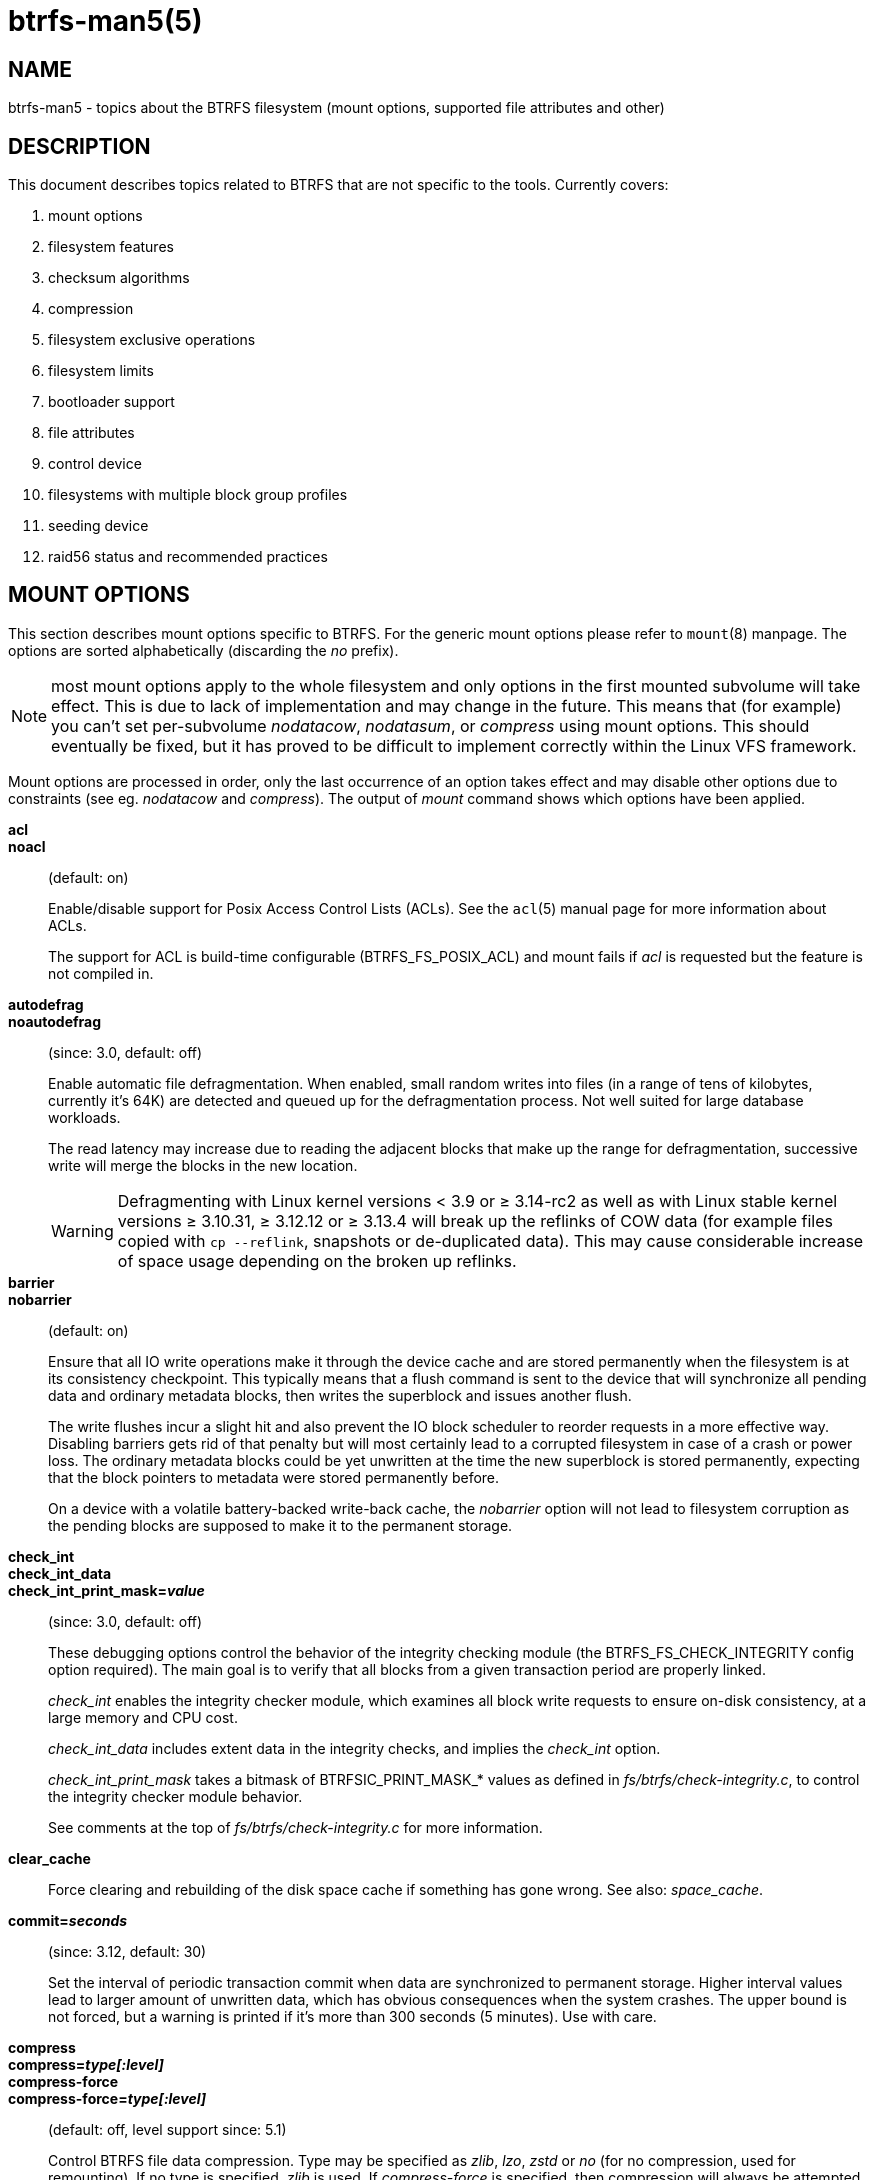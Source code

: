 btrfs-man5(5)
=============

NAME
----
btrfs-man5 - topics about the BTRFS filesystem (mount options, supported file attributes and other)

DESCRIPTION
-----------
This document describes topics related to BTRFS that are not specific to the
tools.  Currently covers:

. mount options
. filesystem features
. checksum algorithms
. compression
. filesystem exclusive operations
. filesystem limits
. bootloader support
. file attributes
. control device
. filesystems with multiple block group profiles
. seeding device
. raid56 status and recommended practices


MOUNT OPTIONS
-------------

This section describes mount options specific to BTRFS.  For the generic mount
options please refer to `mount`(8) manpage. The options are sorted alphabetically
(discarding the 'no' prefix).

NOTE: most mount options apply to the whole filesystem and only options in the
first mounted subvolume will take effect. This is due to lack of implementation
and may change in the future. This means that (for example) you can't set
per-subvolume 'nodatacow', 'nodatasum', or 'compress' using mount options. This
should eventually be fixed, but it has proved to be difficult to implement
correctly within the Linux VFS framework.

Mount options are processed in order, only the last occurrence of an option
takes effect and may disable other options due to constraints (see eg.
'nodatacow' and 'compress'). The output of 'mount' command shows which options
have been applied.

*acl*::
*noacl*::
(default: on)
+
Enable/disable support for Posix Access Control Lists (ACLs).  See the
`acl`(5) manual page for more information about ACLs.
+
The support for ACL is build-time configurable (BTRFS_FS_POSIX_ACL) and
mount fails if 'acl' is requested but the feature is not compiled in.

*autodefrag*::
*noautodefrag*::
(since: 3.0, default: off)
+
Enable automatic file defragmentation.
When enabled, small random writes into files (in a range of tens of kilobytes,
currently it's 64K) are detected and queued up for the defragmentation process.
Not well suited for large database workloads.
+
The read latency may increase due to reading the adjacent blocks that make up the
range for defragmentation, successive write will merge the blocks in the new
location.
+
WARNING: Defragmenting with Linux kernel versions < 3.9 or ≥ 3.14-rc2 as
well as with Linux stable kernel versions ≥ 3.10.31, ≥ 3.12.12 or
≥ 3.13.4 will break up the reflinks of COW data (for example files
copied with `cp --reflink`, snapshots or de-duplicated data).
This may cause considerable increase of space usage depending on the
broken up reflinks.

*barrier*::
*nobarrier*::
(default: on)
+
Ensure that all IO write operations make it through the device cache and are stored
permanently when the filesystem is at its consistency checkpoint. This
typically means that a flush command is sent to the device that will
synchronize all pending data and ordinary metadata blocks, then writes the
superblock and issues another flush.
+
The write flushes incur a slight hit and also prevent the IO block
scheduler to reorder requests in a more effective way. Disabling barriers gets
rid of that penalty but will most certainly lead to a corrupted filesystem in
case of a crash or power loss. The ordinary metadata blocks could be yet
unwritten at the time the new superblock is stored permanently, expecting that
the block pointers to metadata were stored permanently before.
+
On a device with a volatile battery-backed write-back cache, the 'nobarrier'
option will not lead to filesystem corruption as the pending blocks are
supposed to make it to the permanent storage.

*check_int*::
*check_int_data*::
*check_int_print_mask='value'*::
(since: 3.0, default: off)
+
These debugging options control the behavior of the integrity checking
module (the BTRFS_FS_CHECK_INTEGRITY config option required). The main goal is
to verify that all blocks from a given transaction period are properly linked.
+
'check_int' enables the integrity checker module, which examines all
block write requests to ensure on-disk consistency, at a large
memory and CPU cost.
+
'check_int_data' includes extent data in the integrity checks, and
implies the 'check_int' option.
+
'check_int_print_mask' takes a bitmask of BTRFSIC_PRINT_MASK_* values
as defined in 'fs/btrfs/check-integrity.c', to control the integrity
checker module behavior.
+
See comments at the top of 'fs/btrfs/check-integrity.c'
for more information.

*clear_cache*::
Force clearing and rebuilding of the disk space cache if something
has gone wrong. See also: 'space_cache'.

*commit='seconds'*::
(since: 3.12, default: 30)
+
Set the interval of periodic transaction commit when data are synchronized
to permanent storage. Higher interval values lead to larger amount of unwritten
data, which has obvious consequences when the system crashes.
The upper bound is not forced, but a warning is printed if it's more than 300
seconds (5 minutes). Use with care.

*compress*::
*compress='type[:level]'*::
*compress-force*::
*compress-force='type[:level]'*::
(default: off, level support since: 5.1)
+
Control BTRFS file data compression.  Type may be specified as 'zlib',
'lzo', 'zstd' or 'no' (for no compression, used for remounting).  If no type
is specified, 'zlib' is used.  If 'compress-force' is specified,
then compression will always be attempted, but the data may end up uncompressed
if the compression would make them larger.
+
Both 'zlib' and 'zstd' (since version 5.1) expose the compression level as a
tunable knob with higher levels trading speed and memory ('zstd') for higher
compression ratios. This can be set by appending a colon and the desired level.
Zlib accepts the range [1, 9] and zstd accepts [1, 15]. If no level is set,
both currently use a default level of 3. The value 0 is an alias for the
default level.
+
Otherwise some simple heuristics are applied to detect an incompressible file.
If the first blocks written to a file are not compressible, the whole file is
permanently marked to skip compression. As this is too simple, the
'compress-force' is a workaround that will compress most of the files at the
cost of some wasted CPU cycles on failed attempts.
Since kernel 4.15, a set of heuristic algorithms have been improved by using
frequency sampling, repeated pattern detection and Shannon entropy calculation
to avoid that.
+
NOTE: If compression is enabled, 'nodatacow' and 'nodatasum' are disabled.

*datacow*::
*nodatacow*::
(default: on)
+
Enable data copy-on-write for newly created files.
'Nodatacow' implies 'nodatasum', and disables 'compression'. All files created
under 'nodatacow' are also set the NOCOW file attribute (see `chattr`(1)).
+
NOTE: If 'nodatacow' or 'nodatasum' are enabled, compression is disabled.
+
Updates in-place improve performance for workloads that do frequent overwrites,
at the cost of potential partial writes, in case the write is interrupted
(system crash, device failure).

*datasum*::
*nodatasum*::
(default: on)
+
Enable data checksumming for newly created files.
'Datasum' implies 'datacow', ie. the normal mode of operation. All files created
under 'nodatasum' inherit the "no checksums" property, however there's no
corresponding file attribute (see `chattr`(1)).
+
NOTE: If 'nodatacow' or 'nodatasum' are enabled, compression is disabled.
+
There is a slight performance gain when checksums are turned off, the
corresponding metadata blocks holding the checksums do not need to updated.
The cost of checksumming of the blocks in memory is much lower than the IO,
modern CPUs feature hardware support of the checksumming algorithm.

*degraded*::
(default: off)
+
Allow mounts with less devices than the RAID profile constraints
require.  A read-write mount (or remount) may fail when there are too many devices
missing, for example if a stripe member is completely missing from RAID0.
+
Since 4.14, the constraint checks have been improved and are verified on the
chunk level, not an the device level. This allows degraded mounts of
filesystems with mixed RAID profiles for data and metadata, even if the
device number constraints would not be satisfied for some of the profiles.
+
Example: metadata -- raid1, data -- single, devices -- /dev/sda, /dev/sdb
+
Suppose the data are completely stored on 'sda', then missing 'sdb' will not
prevent the mount, even if 1 missing device would normally prevent (any)
'single' profile to mount. In case some of the data chunks are stored on 'sdb',
then the constraint of single/data is not satisfied and the filesystem
cannot be mounted.

*device='devicepath'*::
Specify a path to a device that will be scanned for BTRFS filesystem during
mount. This is usually done automatically by a device manager (like udev) or
using the *btrfs device scan* command (eg. run from the initial ramdisk). In
cases where this is not possible the 'device' mount option can help.
+
NOTE: booting eg. a RAID1 system may fail even if all filesystem's 'device'
paths are provided as the actual device nodes may not be discovered by the
system at that point.

*discard*::
*discard=sync*::
*discard=async*::
*nodiscard*::
(default: off, async support since: 5.6)
+
Enable discarding of freed file blocks.  This is useful for SSD devices, thinly
provisioned LUNs, or virtual machine images; however, every storage layer must
support discard for it to work.
+
In the synchronous mode ('sync' or without option value), lack of asynchronous
queued TRIM on the backing device TRIM can severely degrade performance,
because a synchronous TRIM operation will be attempted instead. Queued TRIM
requires newer than SATA revision 3.1 chipsets and devices.
+
The asynchronous mode ('async') gathers extents in larger chunks before sending
them to the devices for TRIM. The overhead and performance impact should be
negligible compared to the previous mode and it's supposed to be the preferred
mode if needed.
+
If it is not necessary to immediately discard freed blocks, then the `fstrim`
tool can be used to discard all free blocks in a batch. Scheduling a TRIM
during a period of low system activity will prevent latent interference with
the performance of other operations. Also, a device may ignore the TRIM command
if the range is too small, so running a batch discard has a greater probability
of actually discarding the blocks.

*enospc_debug*::
*noenospc_debug*::
(default: off)
+
Enable verbose output for some ENOSPC conditions. It's safe to use but can
be noisy if the system reaches near-full state.

*fatal_errors='action'*::
(since: 3.4, default: bug)
+
Action to take when encountering a fatal error.
+
*bug*::::
'BUG()' on a fatal error, the system will stay in the crashed state and may be
still partially usable, but reboot is required for full operation
+
*panic*::::
'panic()' on a fatal error, depending on other system configuration, this may
be followed by a reboot. Please refer to the documentation of kernel boot
parameters, eg. 'panic', 'oops' or 'crashkernel'.

*flushoncommit*::
*noflushoncommit*::
(default: off)
+
This option forces any data dirtied by a write in a prior transaction to commit
as part of the current commit, effectively a full filesystem sync.
+
This makes the committed state a fully consistent view of the file system from
the application's perspective (i.e. it includes all completed file system
operations). This was previously the behavior only when a snapshot was
created.
+
When off, the filesystem is consistent but buffered writes may last more than
one transaction commit.

*fragment='type'*::
(depends on compile-time option BTRFS_DEBUG, since: 4.4, default: off)
+
A debugging helper to intentionally fragment given 'type' of block groups. The
type can be 'data', 'metadata' or 'all'. This mount option should not be used
outside of debugging environments and is not recognized if the kernel config
option 'BTRFS_DEBUG' is not enabled.

*nologreplay*::
(default: off, even read-only)
+
The tree-log contains pending updates to the filesystem until the full commit.
The log is replayed on next mount, this can be disabled by this option.  See
also 'treelog'.  Note that 'nologreplay' is the same as 'norecovery'.
+
WARNING: currently, the tree log is replayed even with a read-only mount! To
disable that behaviour, mount also with 'nologreplay'.

*max_inline='bytes'*::
(default: min(2048, page size) )
+
Specify the maximum amount of space, that can be inlined in
a metadata B-tree leaf.  The value is specified in bytes, optionally
with a K suffix (case insensitive).  In practice, this value
is limited by the filesystem block size (named 'sectorsize' at mkfs time),
and memory page size of the system. In case of sectorsize limit, there's
some space unavailable due to leaf headers.  For example, a 4k sectorsize,
maximum size of inline data is about 3900 bytes.
+
Inlining can be completely turned off by specifying 0. This will increase data
block slack if file sizes are much smaller than block size but will reduce
metadata consumption in return.
+
NOTE: the default value has changed to 2048 in kernel 4.6.

*metadata_ratio='value'*::
(default: 0, internal logic)
+
Specifies that 1 metadata chunk should be allocated after every 'value' data
chunks. Default behaviour depends on internal logic, some percent of unused
metadata space is attempted to be maintained but is not always possible if
there's not enough space left for chunk allocation. The option could be useful to
override the internal logic in favor of the metadata allocation if the expected
workload is supposed to be metadata intense (snapshots, reflinks, xattrs,
inlined files).

*norecovery*::
(since: 4.5, default: off)
+
Do not attempt any data recovery at mount time. This will disable 'logreplay'
and avoids other write operations. Note that this option is the same as
'nologreplay'.
+
NOTE: The opposite option 'recovery' used to have different meaning but was
changed for consistency with other filesystems, where 'norecovery' is used for
skipping log replay. BTRFS does the same and in general will try to avoid any
write operations.

*rescan_uuid_tree*::
(since: 3.12, default: off)
+
Force check and rebuild procedure of the UUID tree. This should not
normally be needed.

*rescue*::
(since: 5.9)
+
Modes allowing mount with damaged filesystem structures.
+
* 'usebackuproot' (since: 5.9, replaces standalone option 'usebackuproot')
* 'nologreplay' (since: 5.9, replaces standalone option 'nologreplay')
* 'ignorebadroots', 'ibadroots' (since: 5.11)
* 'ignoredatacsums', 'idatacsums' (since: 5.11)
* 'all' (since: 5.9)

*skip_balance*::
(since: 3.3, default: off)
+
Skip automatic resume of an interrupted balance operation. The operation can
later be resumed with *btrfs balance resume*, or the paused state can be
removed with *btrfs balance cancel*. The default behaviour is to resume an
interrupted balance immediately after a volume is mounted.

*space_cache*::
*space_cache='version'*::
*nospace_cache*::
('nospace_cache' since: 3.2, 'space_cache=v1' and 'space_cache=v2' since 4.5, default: 'space_cache=v1')
+
Options to control the free space cache. The free space cache greatly improves
performance when reading block group free space into memory. However, managing
the space cache consumes some resources, including a small amount of disk
space.
+
There are two implementations of the free space cache. The original
one, referred to as 'v1', is the safe default. The 'v1' space cache can be
disabled at mount time with 'nospace_cache' without clearing.
+
On very large filesystems (many terabytes) and certain workloads, the
performance of the 'v1' space cache may degrade drastically. The 'v2'
implementation, which adds a new B-tree called the free space tree, addresses
this issue. Once enabled, the 'v2' space cache will always be used and cannot
be disabled unless it is cleared. Use 'clear_cache,space_cache=v1' or
'clear_cache,nospace_cache' to do so. If 'v2' is enabled, kernels without 'v2'
support will only be able to mount the filesystem in read-only mode. The
`btrfs`(8) command currently only has read-only support for 'v2'. A read-write
command may be run on a 'v2' filesystem by clearing the cache, running the
command, and then remounting with 'space_cache=v2'.
+
If a version is not explicitly specified, the default implementation will be
chosen, which is 'v1'.

*ssd*::
*ssd_spread*::
*nossd*::
*nossd_spread*::
(default: SSD autodetected)
+
Options to control SSD allocation schemes.  By default, BTRFS will
enable or disable SSD optimizations depending on status of a device with
respect to rotational or non-rotational type. This is determined by the
contents of '/sys/block/DEV/queue/rotational'). If it is 0, the 'ssd' option is
turned on.  The option 'nossd' will disable the autodetection.
+
The optimizations make use of the absence of the seek penalty that's inherent
for the rotational devices. The blocks can be typically written faster and
are not offloaded to separate threads.
+
NOTE: Since 4.14, the block layout optimizations have been dropped. This used
to help with first generations of SSD devices. Their FTL (flash translation
layer) was not effective and the optimization was supposed to improve the wear
by better aligning blocks. This is no longer true with modern SSD devices and
the optimization had no real benefit. Furthermore it caused increased
fragmentation. The layout tuning has been kept intact for the option
'ssd_spread'.
+
The 'ssd_spread' mount option attempts to allocate into bigger and aligned
chunks of unused space, and may perform better on low-end SSDs.  'ssd_spread'
implies 'ssd', enabling all other SSD heuristics as well. The option 'nossd'
will disable all SSD options while 'nossd_spread' only disables 'ssd_spread'.

*subvol='path'*::
Mount subvolume from 'path' rather than the toplevel subvolume. The
'path' is always treated as relative to the toplevel subvolume.
This mount option overrides the default subvolume set for the given filesystem.

*subvolid='subvolid'*::
Mount subvolume specified by a 'subvolid' number rather than the toplevel
subvolume.  You can use *btrfs subvolume list* of *btrfs subvolume show* to see
subvolume ID numbers.
This mount option overrides the default subvolume set for the given filesystem.
+
NOTE: if both 'subvolid' and 'subvol' are specified, they must point at the
same subvolume, otherwise the mount will fail.

*thread_pool='number'*::
(default: min(NRCPUS + 2, 8) )
+
The number of worker threads to start. NRCPUS is number of on-line CPUs
detected at the time of mount. Small number leads to less parallelism in
processing data and metadata, higher numbers could lead to a performance hit
due to increased locking contention, process scheduling, cache-line bouncing or
costly data transfers between local CPU memories.

*treelog*::
*notreelog*::
(default: on)
+
Enable the tree logging used for 'fsync' and 'O_SYNC' writes. The tree log
stores changes without the need of a full filesystem sync. The log operations
are flushed at sync and transaction commit. If the system crashes between two
such syncs, the pending tree log operations are replayed during mount.
+
WARNING: currently, the tree log is replayed even with a read-only mount! To
disable that behaviour, also mount with 'nologreplay'.
+
The tree log could contain new files/directories, these would not exist on
a mounted filesystem if the log is not replayed.

*usebackuproot*::
(since: 4.6, default: off)
+
Enable autorecovery attempts if a bad tree root is found at mount time.
Currently this scans a backup list of several previous tree roots and tries to
use the first readable. This can be used with read-only mounts as well.
+
NOTE: This option has replaced 'recovery'.

*user_subvol_rm_allowed*::
(default: off)
+
Allow subvolumes to be deleted by their respective owner. Otherwise, only the
root user can do that.
+
NOTE: historically, any user could create a snapshot even if he was not owner
of the source subvolume, the subvolume deletion has been restricted for that
reason. The subvolume creation has been restricted but this mount option is
still required. This is a usability issue.
Since 4.18, the `rmdir`(2) syscall can delete an empty subvolume just like an
ordinary directory. Whether this is possible can be detected at runtime, see
'rmdir_subvol' feature in 'FILESYSTEM FEATURES'.

DEPRECATED MOUNT OPTIONS
~~~~~~~~~~~~~~~~~~~~~~~~

List of mount options that have been removed, kept for backward compatibility.

*recovery*::
(since: 3.2, default: off, deprecated since: 4.5)
+
NOTE: this option has been replaced by 'usebackuproot' and should not be used
but will work on 4.5+ kernels.

*inode_cache*::
*noinode_cache*::
(removed in: 5.11, since: 3.0, default: off)
+
NOTE: the functionality has been removed in 5.11, any stale data created by
previous use of the 'inode_cache' option can be removed by *btrfs check
--clear-ino-cache*.


NOTES ON GENERIC MOUNT OPTIONS
~~~~~~~~~~~~~~~~~~~~~~~~~~~~~~

Some of the general mount options from `mount`(8) that affect BTRFS and are
worth mentioning.

*noatime*::
under read intensive work-loads, specifying 'noatime' significantly improves
performance because no new access time information needs to be written. Without
this option, the default is 'relatime', which only reduces the number of
inode atime updates in comparison to the traditional 'strictatime'. The worst
case for atime updates under 'relatime' occurs when many files are read whose
atime is older than 24 h and which are freshly snapshotted. In that case the
atime is updated 'and' COW happens - for each file - in bulk. See also
https://lwn.net/Articles/499293/ - 'Atime and btrfs: a bad combination? (LWN, 2012-05-31)'.
+
Note that 'noatime' may break applications that rely on atime uptimes like
the venerable Mutt (unless you use maildir mailboxes).


FILESYSTEM FEATURES
-------------------

The basic set of filesystem features gets extended over time. The backward
compatibility is maintained and the features are optional, need to be
explicitly asked for so accidental use will not create incompatibilities.

There are several classes and the respective tools to manage the features:

at mkfs time only::
This is namely for core structures, like the b-tree nodesize or checksum
algorithm, see `mkfs.btrfs`(8) for more details.

after mkfs, on an unmounted filesystem::
Features that may optimize internal structures or add new structures to support
new functionality, see `btrfstune`(8). The command *btrfs inspect-internal
dump-super device* will dump a superblock, you can map the value of
'incompat_flags' to the features listed below

after mkfs, on a mounted filesystem::
The features of a filesystem (with a given UUID) are listed in
`/sys/fs/btrfs/UUID/features/`, one file per feature. The status is stored
inside the file. The value '1' is for enabled and active, while '0' means the
feature was enabled at mount time but turned off afterwards.
+
Whether a particular feature can be turned on a mounted filesystem can be found
in the directory `/sys/fs/btrfs/features/`, one file per feature. The value '1'
means the feature can be enabled.

List of features (see also `mkfs.btrfs`(8) section 'FILESYSTEM FEATURES'):

*big_metadata*::
(since: 3.4)
+
the filesystem uses 'nodesize' for metadata blocks, this can be bigger than the
page size

*compress_lzo*::
(since: 2.6.38)
+
the 'lzo' compression has been used on the filesystem, either as a mount option
or via *btrfs filesystem defrag*.

*compress_zstd*::
(since: 4.14)
+
the 'zstd' compression has been used on the filesystem, either as a mount option
or via *btrfs filesystem defrag*.

*default_subvol*::
(since: 2.6.34)
+
the default subvolume has been set on the filesystem

*extended_iref*::
(since: 3.7)
+
increased hardlink limit per file in a directory to 65536, older kernels
supported a varying number of hardlinks depending on the sum of all file name
sizes that can be stored into one metadata block

*free_space_tree*::
(since: 4.5)
+
free space representation using a dedicated b-tree, successor of v1 space cache

*metadata_uuid*::
(since: 5.0)
+
the main filesystem UUID is the metadata_uuid, which stores the new UUID only
in the superblock while all metadata blocks still have the UUID set at mkfs
time, see `btrfstune`(8) for more

*mixed_backref*::
(since: 2.6.31)
+
the last major disk format change, improved backreferences, now default

*mixed_groups*::
(since: 2.6.37)
+
mixed data and metadata block groups, ie. the data and metadata are not
separated and occupy the same block groups, this mode is suitable for small
volumes as there are no constraints how the remaining space should be used
(compared to the split mode, where empty metadata space cannot be used for data
and vice versa)
+
on the other hand, the final layout is quite unpredictable and possibly highly
fragmented, which means worse performance

*no_holes*::
(since: 3.14)
+
improved representation of file extents where holes are not explicitly
stored as an extent, saves a few percent of metadata if sparse files are used

*raid1c34*::
(since: 5.5)
+
extended RAID1 mode with copies on 3 or 4 devices respectively

*raid56*::
(since: 3.9)
+
the filesystem contains or contained a raid56 profile of block groups

*rmdir_subvol*::
(since: 4.18)
+
indicate that `rmdir`(2) syscall can delete an empty subvolume just like an
ordinary directory. Note that this feature only depends on the kernel version.

*skinny_metadata*::
(since: 3.10)
+
reduced-size metadata for extent references, saves a few percent of metadata

*send_stream_version*::
(since: 5.10)
+
number of the highest supported send stream version

*supported_checksums*::
(since: 5.5)
+
list of checksum algorithms supported by the kernel module, the respective
modules or built-in implementing the algorithms need to be present to mount
the filesystem, see 'CHECKSUM ALGORITHMS'

*supported_sectorsizes*::
(since: 5.13)
+
list of values that are accepted as sector sizes (*mkfs.btrfs --sectorsize*) by
the running kernel

*supported_rescue_options*::
(since: 5.11)
+
list of values for the mount option 'rescue' that are supported by the running
kernel, see `btrfs`(5)

*zoned*::
(since: 5.12)
+
zoned mode is allocation/write friendly to host-managed devices, allocation
space is split into fixed-size zones that must be updated sequentially

SWAPFILE SUPPORT
~~~~~~~~~~~~~~~~

The swapfile is supported since kernel 5.0. Use `swapon`(8) to activate the
swapfile. There are some limitations of the implementation in btrfs and linux
swap subsystem:

* filesystem - must be only single device
* filesystem - must have only 'single' data profile
* swapfile - the containing subvolume cannot be snapshotted
* swapfile - must be preallocated
* swapfile - must be nodatacow (ie. also nodatasum)
* swapfile - must not be compressed

The limitations come namely from the COW-based design and mapping layer of
blocks that allows the advanced features like relocation and multi-device
filesystems. However, the swap subsystem expects simpler mapping and no
background changes of the file blocks once they've been attached to swap.

With active swapfiles, the following whole-filesystem operations will skip
swapfile extents or may fail:

* balance - block groups with swapfile extents are skipped and reported, the rest will be processed normally
* resize grow - unaffected
* resize shrink - works as long as the extents are outside of the shrunk range
* device add - a new device does not interfere with existing swapfile and this operation will work, though no new swapfile can be activated afterwards
* device delete - if the device has been added as above, it can be also deleted
* device replace - ditto

When there are no active swapfiles and a whole-filesystem exclusive operation
is running (ie. balance, device delete, shrink), the swapfiles cannot be
temporarily activated. The operation must finish first.

To create and activate a swapfile run the following commands:

--------------------
# truncate -s 0 swapfile
# chattr +C swapfile
# fallocate -l 2G swapfile
# chmod 0600 swapfile
# mkswap swapfile
# swapon swapfile
--------------------

Please note that the UUID returned by the 'mkswap' utility identifies the swap
"filesystem" and because it's stored in a file, it's not generally visible and
usable as an identifier unlike if it was on a block device.

The file will appear in '/proc/swaps':

--------------------
# cat /proc/swaps
Filename          Type          Size           Used      Priority
/path/swapfile    file          2097152        0         -2
--------------------

The swapfile can be created as one-time operation or, once properly created,
activated on each boot by the 'swapon -a' command (usually started by the
service manager). Add the following entry to '/etc/fstab', assuming the
filesystem that provides the '/path' has been already mounted at this point.
Additional mount options relevant for the swapfile can be set too (like
priority, not the btrfs mount options).

--------------------
/path/swapfile        none        swap        defaults      0 0
--------------------

CHECKSUM ALGORITHMS
-------------------

There are several checksum algorithms supported. The default and backward
compatible is 'crc32c'. Since kernel 5.5 there are three more with different
characteristics and trade-offs regarding speed and strength. The following
list may help you to decide which one to select.

*CRC32C* (32bit digest)::
default, best backward compatibility, very fast, modern CPUs have
instruction-level support, not collision-resistant but still good error
detection capabilities

*XXHASH* (64bit digest)::
can be used as CRC32C successor, very fast, optimized for modern CPUs utilizing
instruction pipelining, good collision resistance and error detection

*SHA256* (256bit digest)::
a cryptographic-strength hash, relatively slow but with possible CPU
instruction acceleration or specialized hardware cards, FIPS certified and
in wide use

*BLAKE2b* (256bit digest)::
a cryptographic-strength hash, relatively fast with possible CPU acceleration
using SIMD extensions, not standardized but based on BLAKE which was a SHA3
finalist, in wide use, the algorithm used is BLAKE2b-256 that's optimized for
64bit platforms

The 'digest size' affects overall size of data block checksums stored in the
filesystem.  The metadata blocks have a fixed area up to 256bits (32 bytes), so
there's no increase. Each data block has a separate checksum stored, with
additional overhead of the b-tree leaves.

Approximate relative performance of the algorithms, measured against CRC32C
using reference software implementations on a 3.5GHz intel CPU:

[ cols="^,>,>,>",width="50%" ]
|==================================================
h| Digest h| Cycles/4KiB h| Ratio h| Implementation
| CRC32C   |   1700       |   1.00 | CPU instruction
| XXHASH   |   2500       |   1.44 | reference impl.
| SHA256   | 105000       |     61 | reference impl.
| SHA256   |  36000       |     21 | libgcrypt/AVX2
| SHA256   |  63000       |     37 | libsodium/AVX2
| BLAKE2b  |  22000       |     13 | reference impl.
| BLAKE2b  |  19000       |     11 | libgcrypt/AVX2
| BLAKE2b  |  19000       |     11 | libsodium/AVX2
|==================================================


COMPRESSION
-----------

Btrfs supports transparent file compression. There are three algorithms
available: ZLIB, LZO and ZSTD (since v4.14). Basically, compression is on a file
by file basis. You can have a single btrfs mount point that has some files that
are uncompressed, some that are compressed with LZO, some with ZLIB, for
instance (though you may not want it that way, it is supported).

To enable compression, mount the filesystem with options 'compress' or
'compress-force'. Please refer to section 'MOUNT OPTIONS'. Once compression is
enabled, all new writes will be subject to compression. Some files may not
compress very well, and these are typically not recompressed but still written
uncompressed.

Each compression algorithm has different speed/ratio trade offs. The levels
can be selected by a mount option and affect only the resulting size (ie.
no compatibility issues).

Basic characteristics:

[horizontal]
ZLIB::
slower, higher compression ratio
* levels: 1 to 9, mapped directly, default level is 3
* good backward compatibility
LZO::
faster compression and decompression than zlib, worse compression ratio, designed to be fast
* no levels
* good backward compatibility
ZSTD::
compression comparable to zlib with higher compression/decompression speeds and different ratio
* levels: 1 to 15
* since 4.14, levels since 5.1

The differences depend on the actual data set and cannot be expressed by a
single number or recommendation. Higher levels consume more CPU time and may
not bring a significant improvement, lower levels are close to real time.

The algorithms could be mixed in one file as they're stored per extent. The
compression can be changed on a file by *btrfs filesystem defrag* command,
using the '-c' option, or by *btrfs property set* using the 'compression'
property. Setting compression by 'chattr +c' utility will set it to zlib.

INCOMPRESSIBLE DATA
~~~~~~~~~~~~~~~~~~~

Files with already compressed data or with data that won't compress well with
the CPU and memory constraints of the kernel implementations are using a simple
decision logic. If the first portion of data being compressed is not smaller
than the original, the compression of the file is disabled -- unless the
filesystem is mounted with 'compress-force'. In that case compression will
always be attempted on the file only to be later discarded. This is not optimal
and subject to optimizations and further development.

If a file is identified as incompressible, a flag is set (NOCOMPRESS) and it's
sticky. On that file compression won't be performed unless forced. The flag
can be also set by 'chattr +m' (since e2fsprogs 1.46.2) or by properties with
value 'no' or 'none'. Empty value will reset it to the default that's currently
applicable on the mounted filesystem.

There are two ways to detect incompressible data:

* actual compression attempt - data are compressed, if the result is not smaller,
  it's discarded, so this depends on the algorithm and level
* pre-compression heuristics - a quick statistical evaluation on the data is
  peformed and based on the result either compression is performed or skipped,
  the NOCOMPRESS bit is not set just by the heuristic, only if the compression
  algorithm does not make an improvent

PRE-COMPRESSION HEURISTICS
~~~~~~~~~~~~~~~~~~~~~~~~~~

The heuristics aim to do a few quick statistical tests on the compressed data
in order to avoid probably costly compression that would turn out to be
inefficient. Compression algorithms could have internal detection of
incompressible data too but this leads to more overhead as the compression is
done in another thread and has to write the data anyway. The heuristic is
read-only and can utilize cached memory.

The tests performed based on the following: data sampling, long repated
pattern detection, byte frequency, Shannon entropy.

COMPATIBILITY WITH OTHER FEATURES
~~~~~~~~~~~~~~~~~~~~~~~~~~~~~~~~~

Compression is done using the COW mechanism so it's incompatible with
'nodatacow'. Direct IO works on compressed files but will fall back to buffered
writes. Currently 'nodatasum' and compression don't work together.


FILESYSTEM EXCLUSIVE OPERATIONS
-------------------------------

There are several operations that affect the whole filesystem and cannot be run
in parallel. Attempt to start one while another is running will fail.

Since kernel 5.10 the currently running operation can be obtained from
`/sys/fs/UUID/exclusive_operation` with following values and operations:

- balance
- device add
- device delete
- device replace
- resize
- swapfile activate
- none

Enqueuing is supported for several btrfs subcommands so they can be started
at once and then serialized.


FILESYSTEM LIMITS
-----------------

maximum file name length::
255

maximum symlink target length::
depends on the 'nodesize' value, for 4k it's 3949 bytes, for larger nodesize
it's 4095 due to the system limit PATH_MAX
+
The symlink target may not be a valid path, ie. the path name components
can exceed the limits (NAME_MAX), there's no content validation at `symlink`(3)
creation.

maximum number of inodes::
2^64^ but depends on the available metadata space as the inodes are created
dynamically

inode numbers::
minimum number: 256 (for subvolumes), regular files and directories: 257

maximum file length::
inherent limit of btrfs is 2^64^ (16 EiB) but the linux VFS limit is 2^63^ (8 EiB)

maximum number of subvolumes::
the subvolume ids can go up to 2^64^ but the number of actual subvolumes
depends on the available metadata space, the space consumed by all subvolume
metadata includes bookkeeping of shared extents can be large (MiB, GiB)

maximum number of hardlinks of a file in a directory::
65536 when the `extref` feature is turned on during mkfs (default), roughly
100 otherwise

minimum filesystem size::
the minimal size of each device depends on the 'mixed-bg' feature, without that
(the default) it's about 109MiB, with mixed-bg it's is 16MiB


BOOTLOADER SUPPORT
------------------

GRUB2 (https://www.gnu.org/software/grub) has the most advanced support of
booting from BTRFS with respect to features.

U-boot (https://www.denx.de/wiki/U-Boot/) has decent support for booting but
not all BTRFS features are implemented, check the documentation.

EXTLINUX (from the https://syslinux.org project) can boot but does not support
all features. Please check the upstream documentation before you use it.

The first 1MiB on each device is unused with the exception of primary
superblock that is on the offset 64KiB and spans 4KiB.


FILE ATTRIBUTES
---------------
The btrfs filesystem supports setting file attributes or flags. Note there are
old and new interfaces, with confusing names. The following list should clarify
that:

* 'attributes': `chattr`(1) or `lsattr`(1) utilities (the ioctls are
FS_IOC_GETFLAGS and FS_IOC_SETFLAGS), due to the ioctl names the attributes are
also called flags
* 'xflags': to distinguish from the previous, it's extended flags, with tunable
bits similar to the attributes but extensible and new bits will be added in the
future (the ioctls are FS_IOC_FSGETXATTR and FS_IOC_FSSETXATTR but they are not
related to extended attributes that are also called xattrs), there's no standard
tool to change the bits, there's support in `xfs_io`(8) as command *xfs_io -c
chattr*

ATTRIBUTES
~~~~~~~~~~

*a*::
'append only', new writes are always written at the end of the file

*A*::
'no atime updates'

*c*::
'compress data', all data written after this attribute is set will be compressed.
Please note that compression is also affected by the mount options or the parent
directory attributes.
+
When set on a directory, all newly created files will inherit this attribute.
This attribute cannot be set with 'm' at the same time.

*C*::
'no copy-on-write', file data modifications are done in-place
+
When set on a directory, all newly created files will inherit this attribute.
+
NOTE: due to implementation limitations, this flag can be set/unset only on
empty files.

*d*::
'no dump', makes sense with 3rd party tools like `dump`(8), on BTRFS the
attribute can be set/unset but no other special handling is done

*D*::
'synchronous directory updates', for more details search `open`(2) for 'O_SYNC'
and 'O_DSYNC'

*i*::
'immutable', no file data and metadata changes allowed even to the root user as
long as this attribute is set (obviously the exception is unsetting the attribute)

*m*::
'no compression', permanently turn off compression on the given file. Any
compression mount options will not affect this file. (`chattr` support added in
1.46.2)
+
When set on a directory, all newly created files will inherit this attribute.
This attribute cannot be set with 'c' at the same time.

*S*::
'synchronous updates', for more details search `open`(2) for 'O_SYNC' and
'O_DSYNC'

No other attributes are supported.  For the complete list please refer to the
`chattr`(1) manual page.

XFLAGS
~~~~~~

There's overlap of letters assigned to the bits with the attributes, this list
refers to what `xfs_io`(8) provides:

*i*::
'immutable', same as the attribute

*a*::
'append only', same as the attribute

*s*::
'synchronous updates', same as the attribute 'S'

*A*::
'no atime updates', same as the attribute

*d*::
'no dump', same as the attribute


CONTROL DEVICE
--------------

There's a character special device `/dev/btrfs-control` with major and minor
numbers 10 and 234 (the device can be found under the 'misc' category).

--------------------
$ ls -l /dev/btrfs-control
crw------- 1 root root 10, 234 Jan  1 12:00 /dev/btrfs-control
--------------------

The device accepts some ioctl calls that can perform following actions on the
filesystem module:

* scan devices for btrfs filesystem (ie. to let multi-device filesystems mount
  automatically) and register them with the kernel module
* similar to scan, but also wait until the device scanning process is finished
  for a given filesystem
* get the supported features (can be also found under '/sys/fs/btrfs/features')

The device is created when btrfs is initialized, either as a module or a
built-in functionality and makes sense only in connection with that. Running
eg. mkfs without the module loaded will not register the device and will
probably warn about that.

In rare cases when the module is loaded but the device is not present (most
likely accidentally deleted), it's possible to recreate it by

--------------------
# mknod --mode=600 /dev/btrfs-control c 10 234
--------------------

or (since 5.11) by a convenience command

--------------------
# btrfs rescue create-control-device
--------------------

The control device is not strictly required but the device scanning will not
work and a workaround would need to be used to mount a multi-device filesystem.
The mount option 'device' can trigger the device scanning during mount, see
also *btrfs device scan*.


FILESYSTEM WITH MULTIPLE PROFILES
---------------------------------

It is possible that a btrfs filesystem contains multiple block group profiles
of the same type.  This could happen when a profile conversion using balance
filters is interrupted (see `btrfs-balance`(8)).  Some 'btrfs' commands perform
a test to detect this kind of condition and print a warning like this:

--------------------
WARNING: Multiple block group profiles detected, see 'man btrfs(5)'.
WARNING:   Data: single, raid1
WARNING:   Metadata: single, raid1
--------------------

The corresponding output of *btrfs filesystem df* might look like:

--------------------
WARNING: Multiple block group profiles detected, see 'man btrfs(5)'.
WARNING:   Data: single, raid1
WARNING:   Metadata: single, raid1
Data, RAID1: total=832.00MiB, used=0.00B
Data, single: total=1.63GiB, used=0.00B
System, single: total=4.00MiB, used=16.00KiB
Metadata, single: total=8.00MiB, used=112.00KiB
Metadata, RAID1: total=64.00MiB, used=32.00KiB
GlobalReserve, single: total=16.25MiB, used=0.00B
--------------------

There's more than one line for type 'Data' and 'Metadata', while the profiles
are 'single' and 'RAID1'.

This state of the filesystem OK but most likely needs the user/administrator to
take an action and finish the interrupted tasks. This cannot be easily done
automatically, also the user knows the expected final profiles.

In the example above, the filesystem started as a single device and 'single'
block group profile. Then another device was added, followed by balance with
'convert=raid1' but for some reason hasn't finished. Restarting the balance
with 'convert=raid1' will continue and end up with filesystem with all block
group profiles 'RAID1'.

NOTE: If you're familiar with balance filters, you can use
'convert=raid1,profiles=single,soft', which will take only the unconverted
'single' profiles and convert them to 'raid1'. This may speed up the conversion
as it would not try to rewrite the already convert 'raid1' profiles.

Having just one profile is desired as this also clearly defines the profile of
newly allocated block groups, otherwise this depends on internal allocation
policy. When there are multiple profiles present, the order of selection is
RAID6, RAID5, RAID10, RAID1, RAID0 as long as the device number constraints are
satisfied.

Commands that print the warning were chosen so they're brought to user
attention when the filesystem state is being changed in that regard. This is:
'device add', 'device delete', 'balance cancel', 'balance pause'. Commands
that report space usage: 'filesystem df', 'device usage'. The command
'filesystem usage' provides a line in the overall summary:

---------------
    Multiple profiles:                 yes (data, metadata)
---------------


SEEDING DEVICE
--------------

The COW mechanism and multiple devices under one hood enable an interesting
concept, called a seeding device: extending a read-only filesystem on a single
device filesystem with another device that captures all writes. For example
imagine an immutable golden image of an operating system enhanced with another
device that allows to use the data from the golden image and normal operation.
This idea originated on CD-ROMs with base OS and allowing to use them for live
systems, but this became obsolete. There are technologies providing similar
functionality, like 'unionmount', 'overlayfs' or 'qcow2' image snapshot.

The seeding device starts as a normal filesystem, once the contents is ready,
*btrfstune -S 1* is used to flag it as a seeding device. Mounting such device
will not allow any writes, except adding a new device by *btrfs device add*.
Then the filesystem can be remounted as read-write.

Given that the filesystem on the seeding device is always recognized as
read-only, it can be used to seed multiple filesystems, at the same time. The
UUID that is normally attached to a device is automatically changed to a random
UUID on each mount.

Once the seeding device is mounted, it needs the writable device. After adding
it, something like 'remount -o remount,rw /path' makes the filesystem at
'/path' ready for use. The simplest usecase is to throw away all changes by
unmounting the filesystem when convenient.

Alternatively, deleting the seeding device from the filesystem can turn it into
a normal filesystem, provided that the writable device can also contain all the
data from the seeding device.

The seeding device flag can be cleared again by *btrfstune -f -s 0*, eg.
allowing to update with newer data but please note that this will invalidate
all existing filesystems that use this particular seeding device. This works
for some usecases, not for others, and a forcing flag to the command is
mandatory to avoid accidental mistakes.

Example how to create and use one seeding device:

---------------
# mkfs.btrfs /dev/sda
# mount /dev/sda /mnt/mnt1
# ... fill mnt1 with data
# umount /mnt/mnt1
# btrfstune -S 1 /dev/sda
# mount /dev/sda /mnt/mnt1
# btrfs device add /dev/sdb /mnt
# mount -o remount,rw /mnt/mnt1
# ... /mnt/mnt1 is now writable
---------------

Now '/mnt/mnt1' can be used normally. The device '/dev/sda' can be mounted
again with a another writable device:

---------------
# mount /dev/sda /mnt/mnt2
# btrfs device add /dev/sdc /mnt/mnt2
# mount -o remount,rw /mnt/mnt2
# ... /mnt/mnt2 is now writable
---------------

The writable device ('/dev/sdb') can be decoupled from the seeding device and
used independently:

---------------
# btrfs device delete /dev/sda /mnt/mnt1
---------------

As the contents originated in the seeding device, it's possible to turn
'/dev/sdb' to a seeding device again and repeat the whole process.

A few things to note:

* it's recommended to use only single device for the seeding device, it works
  for multiple devices but the 'single' profile must be used in order to make
  the seeding device deletion work
* block group profiles 'single' and 'dup' support the usecases above
* the label is copied from the seeding device and can be changed by *btrfs filesystem label*
* each new mount of the seeding device gets a new random UUID


RAID56 STATUS AND RECOMMENDED PRACTICES
---------------------------------------

The RAID56 feature provides striping and parity over several devices, same as
the traditional RAID5/6. There are some implementation and design deficiencies
that make it unreliable for some corner cases and the feature **should not be
used in production, only for evaluation or testing**.  The power failure safety
for metadata with RAID56 is not 100%.

Metadata
~~~~~~~~

Do not use 'raid5' nor 'raid6' for metadata. Use 'raid1' or 'raid1c3'
respectively.

The substitute profiles provide the same guarantees against loss of 1 or 2
devices, and in some respect can be an improvement.  Recovering from one
missing device will only need to access the remaining 1st or 2nd copy, that in
general may be stored on some other devices due to the way RAID1 works on
btrfs, unlike on a striped profile (similar to 'raid0') that would need all
devices all the time.

The space allocation pattern and consumption is different (eg. on N devices):
for 'raid5' as an example, a 1GiB chunk is reserved on each device, while with
'raid1' there's each 1GiB chunk stored on 2 devices. The consumption of each
1GiB of used metadata is then 'N * 1GiB' for vs '2 * 1GiB'. Using 'raid1'
is also more convenient for balancing/converting to other profile due to lower
requirement on the available chunk space.

Missing/incomplete support
~~~~~~~~~~~~~~~~~~~~~~~~~~

When RAID56 is on the same filesystem with different raid profiles, the space
reporting is inaccurate, eg. 'df', 'btrfs filesystem df' or 'btrfs filesystem
usge'. When there's only a one profile per block group type (eg. raid5 for data)
the reporting is accurate.

When scrub is started on a RAID56 filesystem, it's started on all devices that
degrade the performance. The workaround is to start it on each device
separately. Due to that the device stats may not match the actual state and
some errors might get reported multiple times.

The 'write hole' problem.


SEE ALSO
--------
`acl`(5),
`btrfs`(8),
`chattr`(1),
`fstrim`(8),
`ioctl`(2),
`mkfs.btrfs`(8),
`mount`(8),
`swapon`(8)

